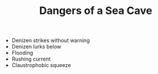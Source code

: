#+TITLE: Dangers of a Sea Cave

  - Denizen strikes without warning
  - Denizen lurks below
  - Flooding
  - Rushing current
  - Claustrophobic squeeze
